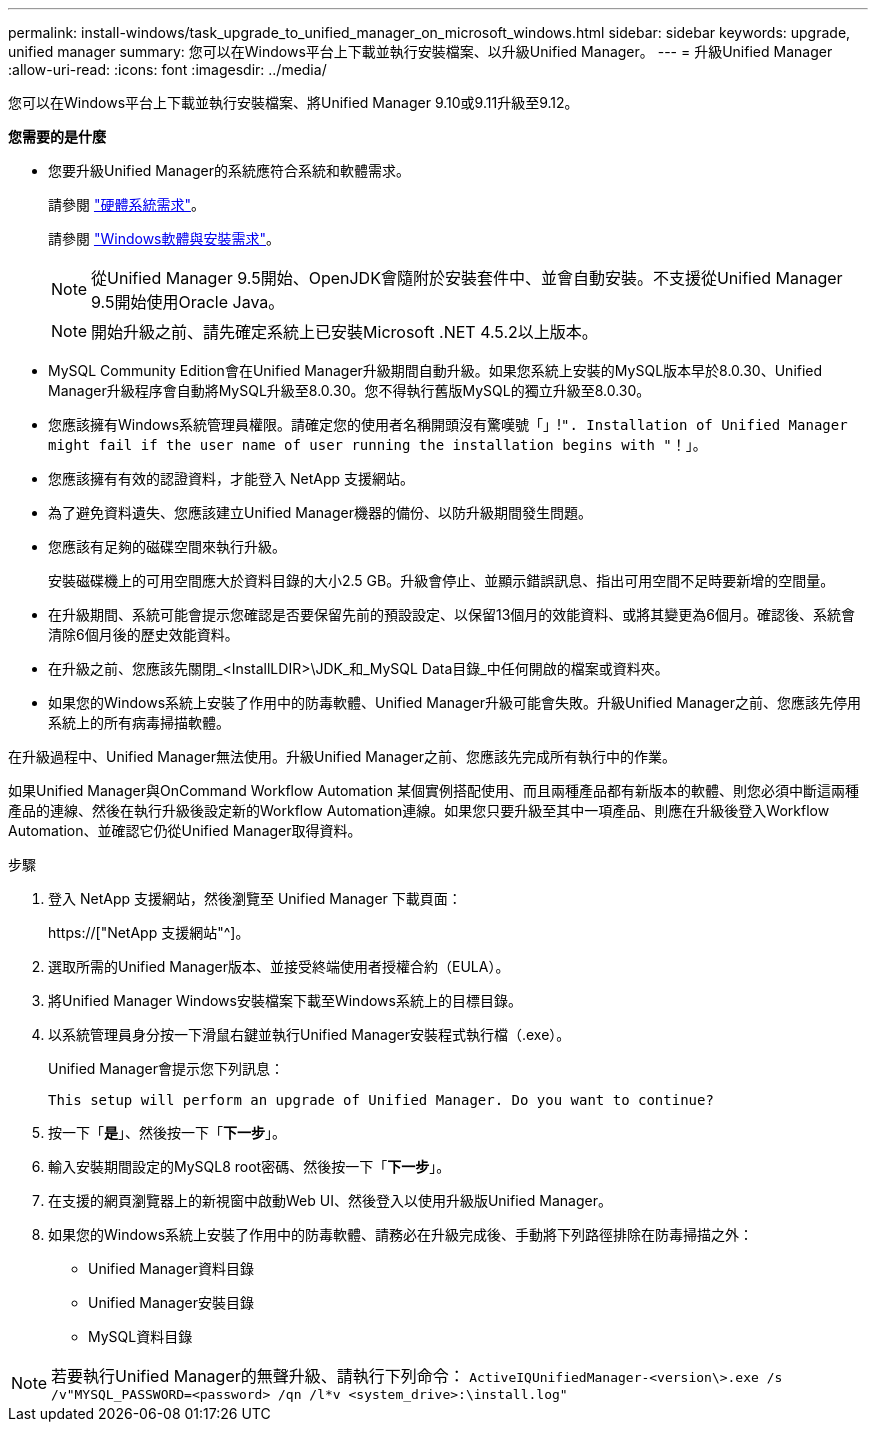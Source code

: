 ---
permalink: install-windows/task_upgrade_to_unified_manager_on_microsoft_windows.html 
sidebar: sidebar 
keywords: upgrade, unified manager 
summary: 您可以在Windows平台上下載並執行安裝檔案、以升級Unified Manager。 
---
= 升級Unified Manager
:allow-uri-read: 
:icons: font
:imagesdir: ../media/


[role="lead"]
您可以在Windows平台上下載並執行安裝檔案、將Unified Manager 9.10或9.11升級至9.12。

*您需要的是什麼*

* 您要升級Unified Manager的系統應符合系統和軟體需求。
+
請參閱 link:concept_virtual_infrastructure_or_hardware_system_requirements.html["硬體系統需求"]。

+
請參閱 link:reference_windows_software_and_installation_requirements.html["Windows軟體與安裝需求"]。

+
[NOTE]
====
從Unified Manager 9.5開始、OpenJDK會隨附於安裝套件中、並會自動安裝。不支援從Unified Manager 9.5開始使用Oracle Java。

====
+
[NOTE]
====
開始升級之前、請先確定系統上已安裝Microsoft .NET 4.5.2以上版本。

====
* MySQL Community Edition會在Unified Manager升級期間自動升級。如果您系統上安裝的MySQL版本早於8.0.30、Unified Manager升級程序會自動將MySQL升級至8.0.30。您不得執行舊版MySQL的獨立升級至8.0.30。
* 您應該擁有Windows系統管理員權限。請確定您的使用者名稱開頭沒有驚嘆號「」!`". Installation of Unified Manager might fail if the user name of user running the installation begins with "`！」。
* 您應該擁有有效的認證資料，才能登入 NetApp 支援網站。
* 為了避免資料遺失、您應該建立Unified Manager機器的備份、以防升級期間發生問題。
* 您應該有足夠的磁碟空間來執行升級。
+
安裝磁碟機上的可用空間應大於資料目錄的大小2.5 GB。升級會停止、並顯示錯誤訊息、指出可用空間不足時要新增的空間量。

* 在升級期間、系統可能會提示您確認是否要保留先前的預設設定、以保留13個月的效能資料、或將其變更為6個月。確認後、系統會清除6個月後的歷史效能資料。
* 在升級之前、您應該先關閉_<InstallLDIR>\JDK_和_MySQL Data目錄_中任何開啟的檔案或資料夾。
* 如果您的Windows系統上安裝了作用中的防毒軟體、Unified Manager升級可能會失敗。升級Unified Manager之前、您應該先停用系統上的所有病毒掃描軟體。


在升級過程中、Unified Manager無法使用。升級Unified Manager之前、您應該先完成所有執行中的作業。

如果Unified Manager與OnCommand Workflow Automation 某個實例搭配使用、而且兩種產品都有新版本的軟體、則您必須中斷這兩種產品的連線、然後在執行升級後設定新的Workflow Automation連線。如果您只要升級至其中一項產品、則應在升級後登入Workflow Automation、並確認它仍從Unified Manager取得資料。

.步驟
. 登入 NetApp 支援網站，然後瀏覽至 Unified Manager 下載頁面：
+
https://["NetApp 支援網站"^]。

. 選取所需的Unified Manager版本、並接受終端使用者授權合約（EULA）。
. 將Unified Manager Windows安裝檔案下載至Windows系統上的目標目錄。
. 以系統管理員身分按一下滑鼠右鍵並執行Unified Manager安裝程式執行檔（.exe）。
+
Unified Manager會提示您下列訊息：

+
[listing]
----
This setup will perform an upgrade of Unified Manager. Do you want to continue?
----
. 按一下「*是*」、然後按一下「*下一步*」。
. 輸入安裝期間設定的MySQL8 root密碼、然後按一下「*下一步*」。
. 在支援的網頁瀏覽器上的新視窗中啟動Web UI、然後登入以使用升級版Unified Manager。
. 如果您的Windows系統上安裝了作用中的防毒軟體、請務必在升級完成後、手動將下列路徑排除在防毒掃描之外：
+
** Unified Manager資料目錄
** Unified Manager安裝目錄
** MySQL資料目錄




[NOTE]
====
若要執行Unified Manager的無聲升級、請執行下列命令：
`ActiveIQUnifiedManager-<version\>.exe /s /v"MYSQL_PASSWORD=<password> /qn /l*v <system_drive>:\install.log"`

====